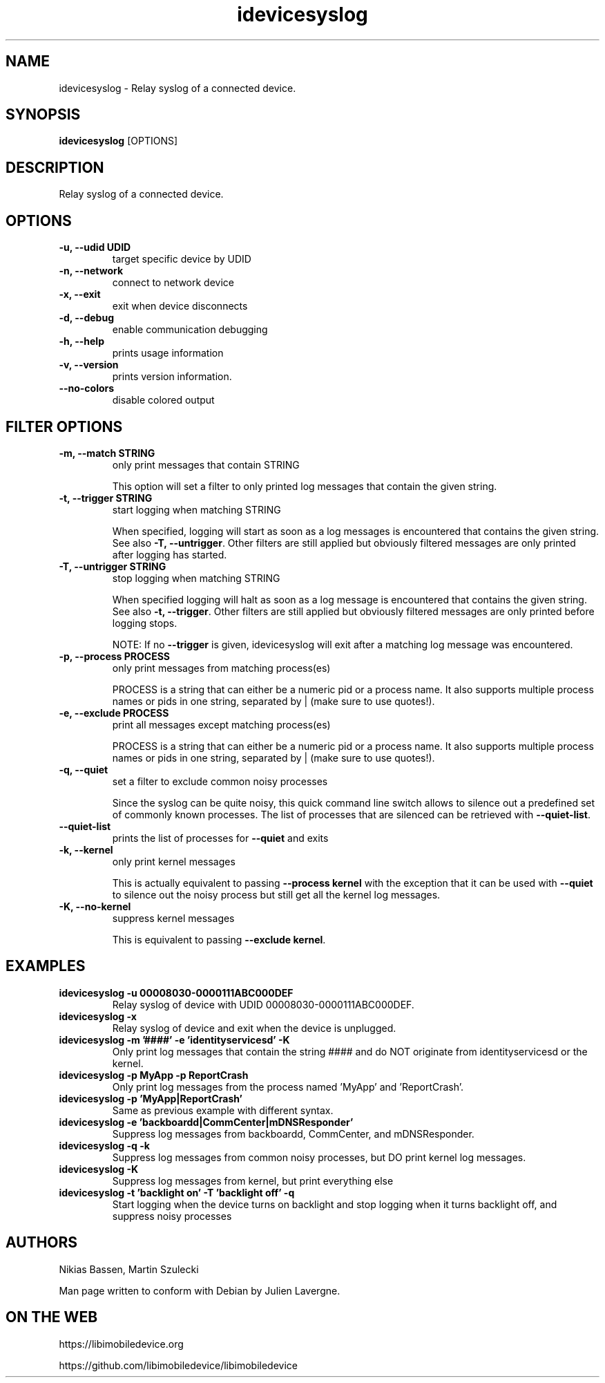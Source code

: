 .TH "idevicesyslog" 1
.SH NAME
idevicesyslog \- Relay syslog of a connected device.
.SH SYNOPSIS
.B idevicesyslog
[OPTIONS]

.SH DESCRIPTION

Relay syslog of a connected device.

.SH OPTIONS
.TP
.B \-u, \-\-udid UDID
target specific device by UDID
.TP
.B \-n, \-\-network
connect to network device
.TP
.B \-x, \-\-exit
exit when device disconnects
.TP
.B \-d, \-\-debug
enable communication debugging
.TP
.B \-h, \-\-help
prints usage information
.TP
.B \-v, \-\-version
prints version information.
.TP
.B \-\-no\-colors
disable colored output

.SH FILTER OPTIONS
.TP
.B \-m, \-\-match STRING
only print messages that contain STRING

This option will set a filter to only printed log messages that contain the given string.
.TP
.B \-t, \-\-trigger STRING
start logging when matching STRING

When specified, logging will start as soon as a log messages is encountered that contains the given string. See also
\f[B]\-T, \-\-untrigger\f[]. Other filters are still applied but obviously filtered messages are only printed after logging has started.
.TP
.B \-T, \-\-untrigger STRING
stop logging when matching STRING

When specified logging will halt as soon as a log message is encountered that contains the given string. See also
\f[B]\-t, \-\-trigger\f[]. Other filters are still applied but obviously filtered messages are only printed before logging stops.

NOTE: If no \f[B]\-\-trigger\f[] is given, idevicesyslog will exit after a matching log message was encountered.
.TP
.B \-p, \-\-process PROCESS
only print messages from matching process(es)

PROCESS is a string that can either be a numeric pid or a process name. It also supports multiple process names or pids in one string, separated by | (make sure to use quotes!).
.TP
.B \-e, \-\-exclude PROCESS
print all messages except matching process(es)

PROCESS is a string that can either be a numeric pid or a process name. It also supports multiple process names or pids in one string, separated by | (make sure to use quotes!).
.TP
.B \-q, \-\-quiet
set a filter to exclude common noisy processes

Since the syslog can be quite noisy, this quick command line switch allows to silence out a predefined set of commonly known processes. The list of processes that are silenced can be retrieved with \f[B]\-\-quiet\-list\f[].
.TP
.B \-\-quiet\-list
prints the list of processes for \f[B]\-\-quiet\f[] and exits
.TP
.B \-k, \-\-kernel
only print kernel messages

This is actually equivalent to passing \f[B]\-\-process kernel\f[] with the exception that it can be used with \f[B]\-\-quiet\f[] to silence out the noisy process but still get all the kernel log messages.
.TP
.B \-K, \-\-no\-kernel
suppress kernel messages

This is equivalent to passing \f[B]\-\-exclude kernel\f[].

.SH EXAMPLES
.TP
.B idevicesyslog \-u 00008030\-0000111ABC000DEF
Relay syslog of device with UDID 00008030-0000111ABC000DEF.
.TP
.B idevicesyslog \-x
Relay syslog of device and exit when the device is unplugged.
.TP
.B idevicesyslog \-m '####' \-e 'identityservicesd' \-K
Only print log messages that contain the string #### and do NOT originate from identityservicesd or the kernel.
.TP
.B idevicesyslog \-p MyApp \-p ReportCrash
Only print log messages from the process named 'MyApp' and 'ReportCrash'.
.TP
.B idevicesyslog \-p 'MyApp|ReportCrash'
Same as previous example with different syntax.
.TP
.B idevicesyslog \-e 'backboardd|CommCenter|mDNSResponder'
Suppress log messages from backboardd, CommCenter, and mDNSResponder.
.TP
.B idevicesyslog \-q \-k
Suppress log messages from common noisy processes, but DO print kernel log messages.
.TP
.B idevicesyslog \-K
Suppress log messages from kernel, but print everything else
.TP
.B idevicesyslog \-t 'backlight on' \-T 'backlight off' \-q
Start logging when the device turns on backlight and stop logging when it turns backlight off, and suppress noisy processes

.SH AUTHORS
Nikias Bassen, Martin Szulecki

Man page written to conform with Debian by Julien Lavergne.

.SH ON THE WEB
https://libimobiledevice.org

https://github.com/libimobiledevice/libimobiledevice
